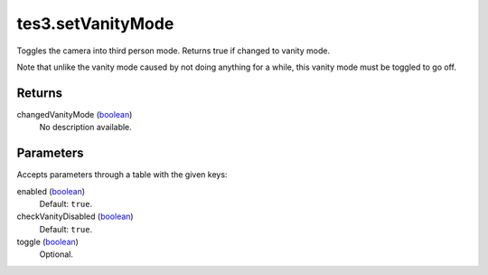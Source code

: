 tes3.setVanityMode
====================================================================================================

Toggles the camera into third person mode. Returns true if changed to vanity mode.

Note that unlike the vanity mode caused by not doing anything for a while, this vanity mode must be toggled to go off.

Returns
----------------------------------------------------------------------------------------------------

changedVanityMode (`boolean`_)
    No description available.

Parameters
----------------------------------------------------------------------------------------------------

Accepts parameters through a table with the given keys:

enabled (`boolean`_)
    Default: ``true``. 

checkVanityDisabled (`boolean`_)
    Default: ``true``. 

toggle (`boolean`_)
    Optional. 

.. _`boolean`: ../../../lua/type/boolean.html
